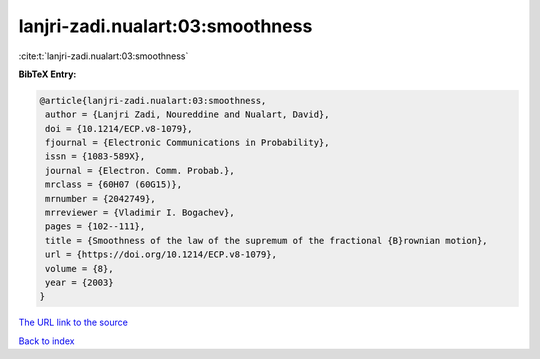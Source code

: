 lanjri-zadi.nualart:03:smoothness
=================================

:cite:t:`lanjri-zadi.nualart:03:smoothness`

**BibTeX Entry:**

.. code-block:: bibtex

   @article{lanjri-zadi.nualart:03:smoothness,
    author = {Lanjri Zadi, Noureddine and Nualart, David},
    doi = {10.1214/ECP.v8-1079},
    fjournal = {Electronic Communications in Probability},
    issn = {1083-589X},
    journal = {Electron. Comm. Probab.},
    mrclass = {60H07 (60G15)},
    mrnumber = {2042749},
    mrreviewer = {Vladimir I. Bogachev},
    pages = {102--111},
    title = {Smoothness of the law of the supremum of the fractional {B}rownian motion},
    url = {https://doi.org/10.1214/ECP.v8-1079},
    volume = {8},
    year = {2003}
   }
`The URL link to the source <ttps://doi.org/10.1214/ECP.v8-1079}>`_


`Back to index <../By-Cite-Keys.html>`_
